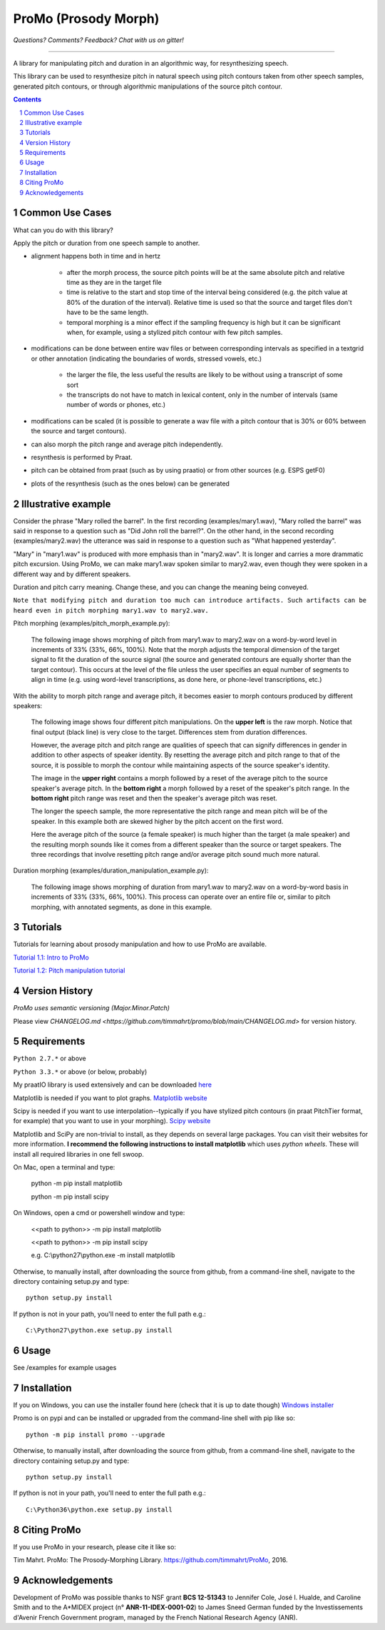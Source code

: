 
-----------------------
ProMo (Prosody Morph)
-----------------------

.. image:: https://travis-ci.org/timmahrt/ProMo.svg?branch=master
    :target: https://travis-ci.org/timmahrt/ProMo

.. image:: https://coveralls.io/repos/github/timmahrt/ProMo/badge.svg?branch=master
    :target: https://coveralls.io/github/timmahrt/ProMo?branch=master
    
.. image:: https://img.shields.io/badge/license-MIT-blue.svg?
   :target: http://opensource.org/licenses/MIT
   
*Questions?  Comments?  Feedback?  Chat with us on gitter!*

.. image:: https://badges.gitter.im/pythonProMo/Lobby.svg?
   :alt: Join the chat at https://gitter.im/pythonProMo/Lobby
   :target: https://gitter.im/pythonProMo/Lobby?utm_source=badge&utm_medium=badge&utm_campaign=pr-badge&utm_content=badge

-----

A library for manipulating pitch and duration in an algorithmic way, for
resynthesizing speech.

This library can be used to resynthesize pitch in natural speech using pitch
contours taken from other speech samples, generated pitch contours,
or through algorithmic manipulations of the source pitch contour.

.. sectnum::
.. contents::

Common Use Cases
================

What can you do with this library?

Apply the pitch or duration from one speech sample to another.

- alignment happens both in time and in hertz

    - after the morph process, the source pitch points will be at the same
      absolute pitch and relative time as they are in the target file 
      
    - time is relative to the start and stop time of the interval being
      considered (e.g. the pitch value at 80% of the duration of the interval).
      Relative time is used so that the source and target files don't have to
      be the same length.

    - temporal morphing is a minor effect if the sampling frequency is high
      but it can be significant when, for example, using a stylized pitch
      contour with few pitch samples.

- modifications can be done between entire wav files or between
  corresponding intervals as specified in a textgrid or other annotation
  (indicating the boundaries of words, stressed vowels, etc.)

    - the larger the file, the less useful the results are likely to be
      without using a transcript of some sort
      
    - the transcripts do not have to match in lexical content, only in the
      number of intervals  (same number of words or phones, etc.)

- modifications can be scaled (it is possible to generate a wav file with
  a pitch contour that is 30% or 60% between the source and target contours).

- can also morph the pitch range and average pitch independently.
  
- resynthesis is performed by Praat.

- pitch can be obtained from praat (such as by using praatio)
  or from other sources (e.g. ESPS getF0)

- plots of the resynthesis (such as the ones below) can be generated


Illustrative example
======================

Consider the phrase "Mary rolled the barrel".  In the first recording
(examples/mary1.wav), "Mary rolled the barrel" was said in response
to a question such as "Did John roll the barrel?".  On the other hand,
in the second recording (examples/mary2.wav) the utterance was said 
in response to a question such as "What happened yesterday".

"Mary" in "mary1.wav" is produced with more emphasis than in "mary2.wav".
It is longer and carries a more drammatic pitch excursion.  Using 
ProMo, we can make mary1.wav spoken similar to mary2.wav, even
though they were spoken in a different way and by different speakers.

Duration and pitch carry meaning.  Change these, and you can change the
meaning being conveyed.

``Note that modifying pitch and duration too much can introduce artifacts. 
Such artifacts can be heard even in pitch morphing mary1.wav to mary2.wav.``

Pitch morphing (examples/pitch_morph_example.py):

    The following image shows morphing of pitch from mary1.wav to mary2.wav
    on a word-by-word level
    in increments of 33% (33%, 66%, 100%).  Note that the morph adjusts the
    temporal dimension of the target signal to fit the duration of the source
    signal (the source and generated contours are equally shorter 
    than the target contour).  This occurs at the level of the file unless
    the user specifies an equal number of segments to align in time
    (e.g. using word-level transcriptions, as done here, or phone-level
    transcriptions, etc.)

.. image:: examples/files/mary1_mary2_f0_morph.png
   :width: 500px

With the ability to morph pitch range and average pitch, it becomes easier
to morph contours produced by different speakers:

    The following image shows four different pitch manipulations.  On the 
    **upper left** is the raw morph.  Notice that final output (black line) is
    very close to the target.  Differences stem from duration differences.
    
    However, the average pitch and pitch range are qualities of speech that
    can signify differences in gender in addition to other aspects of
    speaker identity.  By resetting the average pitch and pitch range to
    that of the source, it is possible to morph the contour while maintaining
    aspects of the source speaker's identity.
    
    The image in the **upper right** contains a morph
    followed by a reset of the average pitch to the source speaker's average
    pitch.  In the **bottom right** a morph followed by a reset of the speaker's
    pitch range.  In the **bottom right** pitch range was reset and then the
    speaker's average pitch was reset.
    
    The longer the speech sample, the more representative the pitch range and
    mean pitch will be of the speaker.  In this example both are skewed higher
    by the pitch accent on the first word.

    Here the average pitch of the source (a female speaker) is much higher
    than the target (a male speaker) and the resulting morph sounds like it
    comes from a different speaker than the source or target speakers.
    The three recordings that involve resetting pitch range and/or average
    pitch sound much more natural.

.. image:: examples/files/mary1_mary2_f0_morph_compare.png
   :width: 500px
   
Duration morphing (examples/duration_manipulation_example.py):

    The following image shows morphing of duration from mary1.wav to mary2.wav
    on a word-by-word basis in increments of 33% (33%, 66%, 100%).
    This process can operate over an entire file or, similar to pitch morphing,
    with annotated segments, as done in this example.

.. image:: examples/files/mary1_mary2_dur_morph.png
   :width: 500px


Tutorials
================

Tutorials for learning about prosody manipulation and how to use ProMo are available.

`Tutorial 1.1: Intro to ProMo <https://nbviewer.jupyter.org/github/timmahrt/ProMo/blob/master/tutorials/tutorial1_1_intro_to_promo.ipynb>`_

`Tutorial 1.2: Pitch manipulation tutorial <https://nbviewer.jupyter.org/github/timmahrt/ProMo/blob/master/tutorials/tutorial1_2_pitch_manipulations.ipynb>`_


Version History
================

*ProMo uses semantic versioning (Major.Minor.Patch)*

Please view `CHANGELOG.md <https://github.com/timmahrt/promo/blob/main/CHANGELOG.md>` for version history.


Requirements
==============

``Python 2.7.*`` or above

``Python 3.3.*`` or above (or below, probably)

My praatIO library is used extensively and can be downloaded 
`here <https://github.com/timmahrt/praatIO>`_

Matplotlib is needed if you want to plot graphs.
`Matplotlib website <http://matplotlib.org/>`_

Scipy is needed if you want to use interpolation--typically if you have stylized
pitch contours (in praat PitchTier format, for example) that you want to use in
your morphing).
`Scipy website <http://scipy.org/>`_

Matplotlib and SciPy are non-trivial to install, as they depends on several large
packages.  You can
visit their websites for more information.  **I recommend the following instructions to
install matplotlib** which uses *python wheels*.  These will install all required
libraries in one fell swoop.

On Mac, open a terminal and type:

    python -m pip install matplotlib
    
    python -m pip install scipy
    
On Windows, open a cmd or powershell window and type:

    <<path to python>> -m pip install matplotlib
    
    <<path to python>> -m pip install scipy
    
    e.g. C:\\python27\\python.exe -m install matplotlib

Otherwise, to manually install, after downloading the source from github, from a command-line shell, navigate to the directory containing setup.py and type::

    python setup.py install

If python is not in your path, you'll need to enter the full path e.g.::

	C:\Python27\python.exe setup.py install

Usage
=========

See /examples for example usages


Installation
================

If you on Windows, you can use the installer found here (check that it is up to date though)
`Windows installer <http://www.timmahrt.com/python_installers>`_

Promo is on pypi and can be installed or upgraded from the command-line shell with pip like so::

    python -m pip install promo --upgrade

Otherwise, to manually install, after downloading the source from github, from a command-line shell, navigate to the directory containing setup.py and type::

    python setup.py install

If python is not in your path, you'll need to enter the full path e.g.::

    C:\Python36\python.exe setup.py install


Citing ProMo
===============

If you use ProMo in your research, please cite it like so:

Tim Mahrt. ProMo: The Prosody-Morphing Library.
https://github.com/timmahrt/ProMo, 2016.


Acknowledgements
================

Development of ProMo was possible thanks to NSF grant **BCS 12-51343** to
Jennifer Cole, José I. Hualde, and Caroline Smith and to the A*MIDEX project
(n° **ANR-11-IDEX-0001-02**) to James Sneed German funded by the
Investissements d'Avenir French Government program,
managed by the French National Research Agency (ANR).
